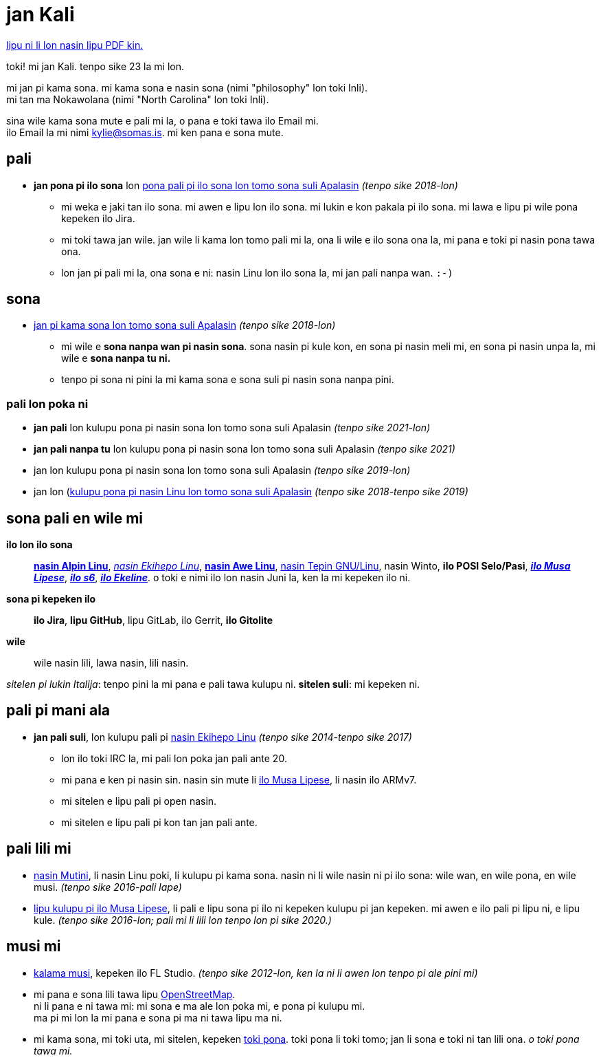= jan Kali
:nofooter:
:linkcss:
:stylesheet: ./style.css

:compress:
:pdf-theme: ./resume.yml

ifdef::backend-pdf[]
[.center,cols="3*^",width="75%",frame="none",grid="none"]
|===
|mailto:kylie@somas.is[]|https://somas.is/|https://www.openstreetmap.org/relation/178973[ma tomo Pune, lon ma lili Nokawolana]
|===
endif::[]

ifndef::backend-pdf[]
link:resume.pdf[lipu ni li lon nasin lipu PDF kin.]
endif::[]

[.text-center]
toki!
mi jan Kali. tenpo sike 23 la mi lon.

mi jan pi kama sona. mi kama sona e nasin sona (nimi "philosophy" lon toki Inli). +
mi tan ma Nokawolana (nimi "North Carolina" lon toki Inli).

sina wile kama sona mute e pali mi la, o pana e toki tawa ilo Email mi. +
ilo Email la mi nimi mailto:kylie@somas.is[].
mi ken pana e sona mute.

:url-debian: https://debian.org
:url-arch: https://archlinux.org
:url-alpine: https://alpinelinux.org
:url-exherbo: https://exherbo.org
:url-musllibc: https://musl.libc.org
:url-skarnet: https://www.skarnet.org
:url-execline: {url-skarnet}/software/execline
:url-s6: {url-skarnet}/software/s6

== pali

:url-tss: https://support.appstate.edu/services/technology-support-center

* *jan pona pi ilo sona* lon {url-tss}[pona pali pi ilo sona lon tomo sona suli Apalasin]
  _(tenpo sike 2018-lon)_
    ** mi weka e jaki tan ilo sona. mi awen e lipu lon ilo sona. mi lukin e kon pakala pi ilo sona.
       mi lawa e lipu pi wile pona kepeken ilo Jira.
    ** mi toki tawa jan wile.
       jan wile li kama lon tomo pali mi la, ona li wile e ilo sona ona la,
       mi pana e toki pi nasin pona tawa ona.
    ** lon jan pi pali mi la, ona sona e ni:
       nasin Linu lon ilo sona la, mi jan pali nanpa wan. `:-)`

== sona

* https://appstate.edu[jan pi kama sona lon tomo sona suli Apalasin] _(tenpo sike 2018-lon)_
    ** mi wile e *sona nanpa wan pi nasin sona*.
       sona nasin pi kule kon, en sona pi nasin meli mi, en sona pi nasin unpa la,
       mi wile e *sona nanpa tu ni.*
    ** tenpo pi sona ni pini la mi kama sona e sona suli pi nasin sona nanpa pini.

=== pali lon poka ni

:url-linuxatapp: https://engage.appstate.edu/organization/linux-app

* *jan pali* lon kulupu pona pi nasin sona lon tomo sona suli Apalasin _(tenpo sike 2021-lon)_
* *jan pali nanpa tu* lon kulupu pona pi nasin sona lon tomo sona suli Apalasin _(tenpo sike 2021)_
* jan lon kulupu pona pi nasin sona lon tomo sona suli Apalasin _(tenpo sike 2019-lon)_
* jan lon ({url-linuxatapp}[kulupu pona pi nasin Linu lon tomo sona suli Apalasin]
  _(tenpo sike 2018-tenpo sike 2019)_

== sona pali en wile mi

*ilo lon ilo sona*::
    {url-alpine}[*nasin Alpin Linu*], {url-exherbo}[_nasin Ekihepo Linu_],
    {url-arch}[*nasin Awe Linu*], {url-debian}[nasin Tepin GNU/Linu], nasin Winto,
    *ilo POSI Selo/Pasi*, {url-musllibc}[*_ilo Musa Lipese_*], {url-s6}[*_ilo s6_*],
    {url-execline}[*_ilo Ekeline_*].
    o toki e nimi ilo lon nasin Juni la, ken la mi kepeken ilo ni.

*sona pi kepeken ilo*::
    *ilo Jira*, *lipu GitHub*, lipu GitLab, ilo Gerrit, *ilo Gitolite*

*wile*::
    wile nasin lili, lawa nasin, lili nasin.

[small]#_sitelen pi lukin Italija_: tenpo pini la mi pana e pali tawa kulupu ni.
*sitelen suli*: mi kepeken ni.#

== pali pi mani ala

* *jan pali suli*, lon kulupu pali pi {url-exherbo}[nasin Ekihepo Linu]
  _(tenpo sike 2014-tenpo sike 2017)_
    ** lon ilo toki IRC la, mi pali lon poka jan pali ante 20.
    ** mi pana e ken pi nasin sin. nasin sin mute li {url-musllibc}[ilo Musa Lipese], li nasin ilo ARMv7.
    ** mi sitelen e lipu pali pi open nasin.
    ** mi sitelen e lipu pali pi kon tan jan pali ante.

== pali lili mi

* https://mutiny.red[nasin Mutini], li nasin Linu poki, li kulupu pi kama sona.
  nasin ni li wile nasin ni pi ilo sona: wile wan, en wile pona, en wile musi.
  _(tenpo sike 2016-pali lape)_
* https://wiki.musl-libc.org[lipu kulupu pi ilo Musa Lipese], li pali e lipu sona pi ilo ni kepeken
  kulupu pi jan kepeken. mi awen e ilo pali pi lipu ni, e lipu kule.
  _(tenpo sike 2016-lon; pali mi li lili lon tenpo lon pi sike 2020.)_

== musi mi

* https://somasis.bandcamp.com[kalama musi], kepeken ilo FL Studio.
  _(tenpo sike 2012-lon, ken la ni li awen lon tenpo pi ale pini mi)_
* mi pana e sona lili tawa lipu https://openstreetmap.org/user/somasis[OpenStreetMap]. +
  ni li pana e ni tawa mi: mi sona e ma ale lon poka mi, e pona pi kulupu mi. +
  ma pi mi lon la mi pana e sona pi ma ni tawa lipu ma ni.
* mi kama sona, mi toki uta, mi sitelen, kepeken https://en.wikipedia.org/wiki/Toki_Pona[toki pona].
  toki pona li toki tomo; jan li sona e toki ni tan lili ona. _o toki pona tawa mi._
